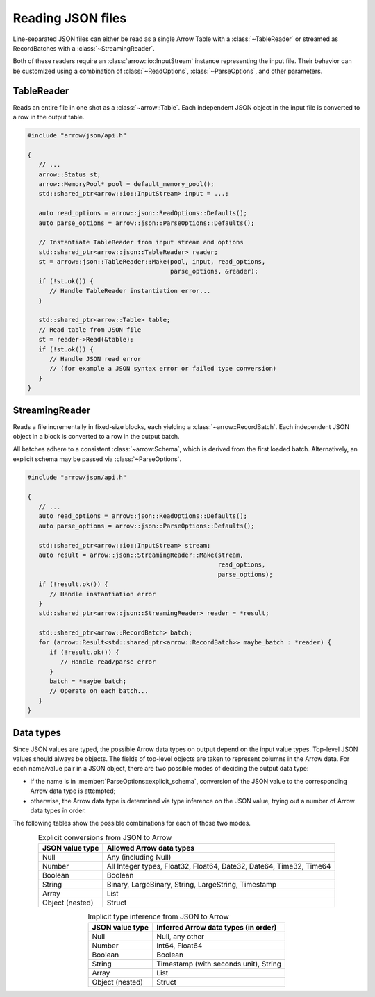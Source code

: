 .. Licensed to the Apache Software Foundation (ASF) under one
.. or more contributor license agreements.  See the NOTICE file
.. distributed with this work for additional information
.. regarding copyright ownership.  The ASF licenses this file
.. to you under the Apache License, Version 2.0 (the
.. "License"); you may not use this file except in compliance
.. with the License.  You may obtain a copy of the License at

..   http://www.apache.org/licenses/LICENSE-2.0

.. Unless required by applicable law or agreed to in writing,
.. software distributed under the License is distributed on an
.. "AS IS" BASIS, WITHOUT WARRANTIES OR CONDITIONS OF ANY
.. KIND, either express or implied.  See the License for the
.. specific language governing permissions and limitations
.. under the License.

.. default-domain:: cpp
.. highlight:: cpp

.. cpp:namespace:: arrow::json

==================
Reading JSON files
==================

Line-separated JSON files can either be read as a single Arrow Table
with a :class:`~TableReader` or streamed as RecordBatches with a
:class:`~StreamingReader`.

Both of these readers require an :class:`arrow::io::InputStream` instance
representing the input file. Their behavior can be customized using a
combination of :class:`~ReadOptions`, :class:`~ParseOptions`, and
other parameters.

.. seealso::
   :ref:`JSON reader API reference <cpp-api-json>`.

TableReader
===========

Reads an entire file in one shot as a :class:`~arrow::Table`. Each
independent JSON object in the input file is converted to a row in
the output table.

.. code-block:: cpp

   #include "arrow/json/api.h"

   {
      // ...
      arrow::Status st;
      arrow::MemoryPool* pool = default_memory_pool();
      std::shared_ptr<arrow::io::InputStream> input = ...;

      auto read_options = arrow::json::ReadOptions::Defaults();
      auto parse_options = arrow::json::ParseOptions::Defaults();

      // Instantiate TableReader from input stream and options
      std::shared_ptr<arrow::json::TableReader> reader;
      st = arrow::json::TableReader::Make(pool, input, read_options,
                                          parse_options, &reader);
      if (!st.ok()) {
         // Handle TableReader instantiation error...
      }

      std::shared_ptr<arrow::Table> table;
      // Read table from JSON file
      st = reader->Read(&table);
      if (!st.ok()) {
         // Handle JSON read error
         // (for example a JSON syntax error or failed type conversion)
      }
   }

StreamingReader
===============

Reads a file incrementally in fixed-size blocks, each yielding a
:class:`~arrow::RecordBatch`. Each independent JSON object in a block
is converted to a row in the output batch.

All batches adhere to a consistent :class:`~arrow:Schema`, which is
derived from the first loaded batch. Alternatively, an explicit schema
may be passed via :class:`~ParseOptions`.

.. code-block:: cpp

   #include "arrow/json/api.h"

   {
      // ...
      auto read_options = arrow::json::ReadOptions::Defaults();
      auto parse_options = arrow::json::ParseOptions::Defaults();

      std::shared_ptr<arrow::io::InputStream> stream;
      auto result = arrow::json::StreamingReader::Make(stream,
                                                       read_options,
                                                       parse_options);
      if (!result.ok()) {
         // Handle instantiation error
      }
      std::shared_ptr<arrow::json::StreamingReader> reader = *result;

      std::shared_ptr<arrow::RecordBatch> batch;
      for (arrow::Result<std::shared_ptr<arrow::RecordBatch>> maybe_batch : *reader) {
         if (!result.ok()) {
            // Handle read/parse error
         }
         batch = *maybe_batch;
         // Operate on each batch...
      }
   }

Data types
==========

Since JSON values are typed, the possible Arrow data types on output
depend on the input value types.  Top-level JSON values should always be
objects.  The fields of top-level objects are taken to represent columns
in the Arrow data.  For each name/value pair in a JSON object, there are
two possible modes of deciding the output data type:

* if the name is in :member:`ParseOptions::explicit_schema`,
  conversion of the JSON value to the corresponding Arrow data type is
  attempted;

* otherwise, the Arrow data type is determined via type inference on
  the JSON value, trying out a number of Arrow data types in order.

The following tables show the possible combinations for each of those
two modes.

.. table:: Explicit conversions from JSON to Arrow
   :align: center

   +-----------------+----------------------------------------------------+
   | JSON value type | Allowed Arrow data types                           |
   +=================+====================================================+
   | Null            | Any (including Null)                               |
   +-----------------+----------------------------------------------------+
   | Number          | All Integer types, Float32, Float64,               |
   |                 | Date32, Date64, Time32, Time64                     |
   +-----------------+----------------------------------------------------+
   | Boolean         | Boolean                                            |
   +-----------------+----------------------------------------------------+
   | String          | Binary, LargeBinary, String, LargeString,          |
   |                 | Timestamp                                          |
   +-----------------+----------------------------------------------------+
   | Array           | List                                               |
   +-----------------+----------------------------------------------------+
   | Object (nested) | Struct                                             |
   +-----------------+----------------------------------------------------+

.. table:: Implicit type inference from JSON to Arrow
   :align: center

   +-----------------+----------------------------------------------------+
   | JSON value type | Inferred Arrow data types (in order)               |
   +=================+====================================================+
   | Null            | Null, any other                                    |
   +-----------------+----------------------------------------------------+
   | Number          | Int64, Float64                                     |
   |                 |                                                    |
   +-----------------+----------------------------------------------------+
   | Boolean         | Boolean                                            |
   +-----------------+----------------------------------------------------+
   | String          | Timestamp (with seconds unit), String              |
   |                 |                                                    |
   +-----------------+----------------------------------------------------+
   | Array           | List                                               |
   +-----------------+----------------------------------------------------+
   | Object (nested) | Struct                                             |
   +-----------------+----------------------------------------------------+
